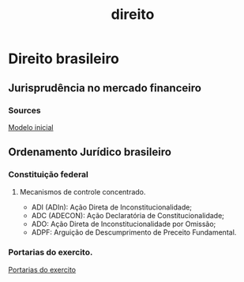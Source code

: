 #+title: direito
* Direito brasileiro
** Jurisprudência no mercado financeiro
*** Sources
[[https://modeloinicial.com.br/lei/L-14430-2022/certificados-recebiveis-@____III_II][Modelo inicial]]
** Ordenamento Jurídico brasileiro
*** Constituição federal
***** Mecanismos de controle concentrado.
- ADI (ADIn): Ação Direta de Inconstitucionalidade;
- ADC (ADECON): Ação Declaratória de Constitucionalidade;
- ADO: Ação Direta de Inconstitucionalidade por Omissão;
- ADPF: Arguição de Descumprimento de Preceito Fundamental.
*** Portarias do exercito.
:PROPERTIES:
:ID:       ec3513ca-aa5b-4f3e-978f-048e692fa688
:END:
[[http://www.dfpc.eb.mil.br/index.php/conteudo-do-menu-superior/31-dados-abertos/706-portarias-do-comando-do-exercito][Portarias do exercito]]
